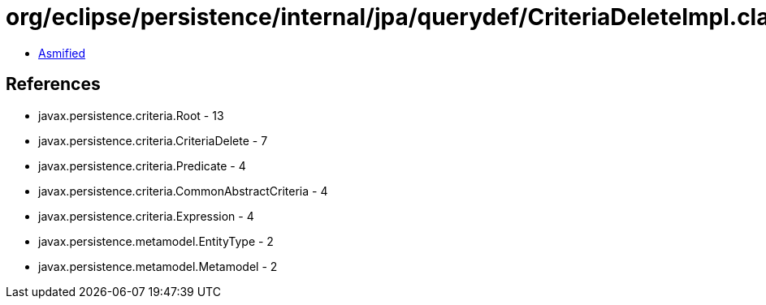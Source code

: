 = org/eclipse/persistence/internal/jpa/querydef/CriteriaDeleteImpl.class

 - link:CriteriaDeleteImpl-asmified.java[Asmified]

== References

 - javax.persistence.criteria.Root - 13
 - javax.persistence.criteria.CriteriaDelete - 7
 - javax.persistence.criteria.Predicate - 4
 - javax.persistence.criteria.CommonAbstractCriteria - 4
 - javax.persistence.criteria.Expression - 4
 - javax.persistence.metamodel.EntityType - 2
 - javax.persistence.metamodel.Metamodel - 2
